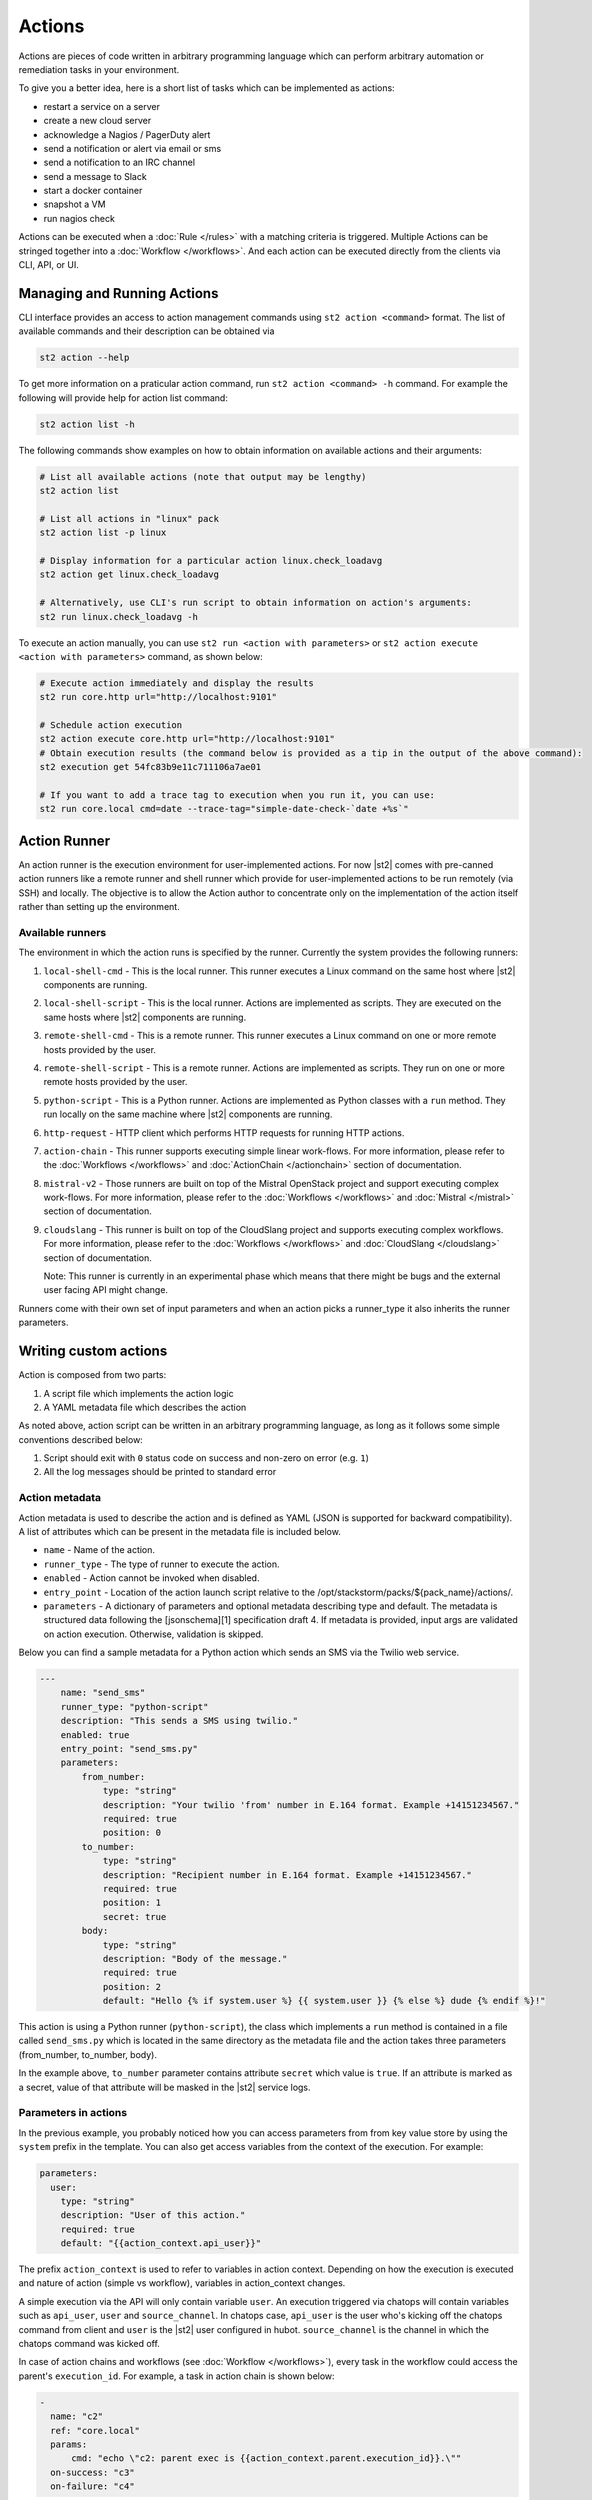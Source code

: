 Actions
=======

Actions are pieces of code written in arbitrary programming language which can
perform arbitrary automation or remediation tasks in your environment.

To give you a better idea, here is a short list of tasks which can be
implemented as actions:

* restart a service on a server
* create a new cloud server
* acknowledge a Nagios / PagerDuty alert
* send a notification or alert via email or sms
* send a notification to an IRC channel
* send a message to Slack
* start a docker container
* snapshot a VM
* run nagios check

Actions can be executed when a :doc:`Rule </rules>` with a matching criteria is triggered.
Multiple Actions can be stringed together into a :doc:`Workflow </workflows>`. And each action can
be executed directly from the clients via CLI, API, or UI.

Managing and Running Actions
^^^^^^^^^^^^^^^^^^^^^^^^^^^^

CLI interface provides an access to action management commands using ``st2 action <command>`` format. The list of available commands and their description can be obtained via

.. code-block:: bash

   st2 action --help

To get more information on a praticular action command, run ``st2 action <command> -h`` command. For example the following will provide help for action list command:

.. code-block:: bash

   st2 action list -h

The following commands show examples on how to obtain information on available actions and their arguments:

.. code-block:: bash

   # List all available actions (note that output may be lengthy)
   st2 action list

   # List all actions in "linux" pack
   st2 action list -p linux

   # Display information for a particular action linux.check_loadavg
   st2 action get linux.check_loadavg

   # Alternatively, use CLI's run script to obtain information on action's arguments:
   st2 run linux.check_loadavg -h

To execute an action manually, you can use ``st2 run <action with parameters>`` or ``st2 action execute <action with parameters>`` command, as shown below:

.. code-block:: bash

   # Execute action immediately and display the results
   st2 run core.http url="http://localhost:9101"

   # Schedule action execution
   st2 action execute core.http url="http://localhost:9101"
   # Obtain execution results (the command below is provided as a tip in the output of the above command):
   st2 execution get 54fc83b9e11c711106a7ae01

   # If you want to add a trace tag to execution when you run it, you can use:
   st2 run core.local cmd=date --trace-tag="simple-date-check-`date +%s`"

Action Runner
^^^^^^^^^^^^^

An action runner is the execution environment for user-implemented
actions. For now |st2| comes with pre-canned action runners like a
remote runner and shell runner which provide for user-implemented
actions to be run remotely (via SSH) and locally. The objective is to
allow the Action author to concentrate only on the implementation of the
action itself rather than setting up the environment.

Available runners
~~~~~~~~~~~~~~~~~

The environment in which the action runs is specified by the runner.
Currently the system provides the following runners:

1. ``local-shell-cmd`` - This is the local runner. This runner executes
   a Linux command on the same host where |st2| components are running.
2. ``local-shell-script`` - This is the local runner. Actions are implemented as
   scripts. They are executed on the same hosts where |st2| components are
   running.
3. ``remote-shell-cmd`` - This is a remote runner. This runner executes
   a Linux command on one or more remote hosts provided by the user.
4. ``remote-shell-script`` - This is a remote runner. Actions are implemented as scripts.
   They run on one or more remote hosts provided by the user.
5. ``python-script`` - This is a Python runner. Actions are implemented as Python
   classes with a ``run`` method. They run locally on the same machine where
   |st2| components are running.
6. ``http-request`` - HTTP client which performs HTTP requests for running HTTP
   actions.
7. ``action-chain`` - This runner supports executing simple linear work-flows.
   For more information, please refer to the :doc:`Workflows </workflows>`
   and :doc:`ActionChain </actionchain>` section of documentation.
8. ``mistral-v2`` - Those runners are built on top of the
   Mistral OpenStack project and support executing complex work-flows. For more
   information, please refer to the :doc:`Workflows </workflows>` and
   :doc:`Mistral </mistral>` section of documentation.
9. ``cloudslang`` - This runner is built on top of the
   CloudSlang project and supports executing complex workflows. For more
   information, please refer to the :doc:`Workflows </workflows>` and
   :doc:`CloudSlang </cloudslang>` section of documentation.

   Note: This runner is currently in an experimental phase which means that there might be
   bugs and the external user facing API might change.

Runners come with their own set of input parameters and when an action
picks a runner\_type it also inherits the runner parameters.

.. _ref-actions-writing-custom:

Writing custom actions
^^^^^^^^^^^^^^^^^^^^^^

Action is composed from two parts:

1. A script file which implements the action logic
2. A YAML metadata file which describes the action

As noted above, action script can be written in an arbitrary programming
language, as long as it follows some simple conventions described below:

1. Script should exit with ``0`` status code on success and non-zero on error
   (e.g. ``1``)
2. All the log messages should be printed to standard error

Action metadata
~~~~~~~~~~~~~~~

Action metadata is used to describe the action and is defined as YAML (JSON is supported for backward
compatibility). A list
of attributes which can be present in the metadata file is included below.

* ``name`` - Name of the action.
* ``runner_type`` - The type of runner to execute the action.
* ``enabled`` - Action cannot be invoked when disabled.
* ``entry_point`` - Location of the action launch script relative to the /opt/stackstorm/packs/${pack_name}/actions/.
* ``parameters`` - A dictionary of parameters and optional metadata describing type and default. The metadata is structured data following the [jsonschema][1] specification draft 4. If metadata is provided, input args are validated on action execution. Otherwise, validation is skipped.

Below you can find a sample metadata for a Python action which sends an SMS via
the Twilio web service.

.. code-block:: yaml

    ---
        name: "send_sms"
        runner_type: "python-script"
        description: "This sends a SMS using twilio."
        enabled: true
        entry_point: "send_sms.py"
        parameters:
            from_number:
                type: "string"
                description: "Your twilio 'from' number in E.164 format. Example +14151234567."
                required: true
                position: 0
            to_number:
                type: "string"
                description: "Recipient number in E.164 format. Example +14151234567."
                required: true
                position: 1
                secret: true
            body:
                type: "string"
                description: "Body of the message."
                required: true
                position: 2
                default: "Hello {% if system.user %} {{ system.user }} {% else %} dude {% endif %}!"


This action is using a Python runner (``python-script``), the class which
implements a ``run`` method is contained in a file called ``send_sms.py`` which
is located in the same directory as the metadata file and the action takes three
parameters (from_number, to_number, body).

In the example above, ``to_number`` parameter contains attribute ``secret``
which value is ``true``. If an attribute is marked as a secret, value of that
attribute will be masked in the |st2| service logs.

Parameters in actions
~~~~~~~~~~~~~~~~~~~~~

In the previous example, you probably noticed how you can access parameters from
from key value store by using the ``system`` prefix in the template. You can also
get access variables from the context of the execution. For example:

.. code-block:: yaml

    parameters:
      user:
        type: "string"
        description: "User of this action."
        required: true
        default: "{{action_context.api_user}}"


The prefix ``action_context`` is used to refer to variables in action context. Depending on how
the execution is executed and nature of action (simple vs workflow), variables in action_context changes.

A simple execution via the API will only contain variable ``user``. An execution triggered via
chatops will contain variables such as ``api_user``, ``user`` and ``source_channel``. In
chatops case, ``api_user`` is the user who's kicking off the chatops command from
client and ``user`` is the |st2| user configured in hubot. ``source_channel`` is the channel
in which the chatops command was kicked off.

In case of action chains and workflows (see :doc:`Workflow </workflows>`), every task in the workflow could access the parent's ``execution_id``. For example, a task in action chain is
shown below:

.. code-block:: yaml

    -
      name: "c2"
      ref: "core.local"
      params:
          cmd: "echo \"c2: parent exec is {{action_context.parent.execution_id}}.\""
      on-success: "c3"
      on-failure: "c4"


.. note::

  This is still an experimental feature and things are in the flux. You are advised not to
  depend on them.

Action Registration
~~~~~~~~~~~~~~~~~~~

Once action is created 1) place it into the content location, and 2) tell the system
that the action is available. The actions are grouped in :doc:`packs </packs>` and located
at ``/opt/stackstorm/packs`` (default, configured, multiple locations supported).
For hacking one-off actions, the convention is to use `default` pack - just create your action in
``/opt/stackstorm/packs/default/actions``.

Register individual action by calling `st2 action create my_action_metadata.yaml`.
To reload all the action, use ``st2ctl reload --register-actions``


.. _ref-actions-converting-scripts:

Built-in Parameters
^^^^^^^^^^^^^^^^^^^

When configuring the metadata, there exists several built-in parameters that
can be used and overwritten to change the default functionality of the
various runners.

* ``args`` - (``local-shell-script``, ``remote-shell-script``) By default, |st2| will assemble
  arguments based on whether a user defines named or positional arguments.
  Adjusts the format of arguments passed to ``cmd``.
* ``cmd``  - (``local-shell-script``, ``remote-shell-script``) Configure the command to be run
  on the target system.
* ``cwd``  - (``local-shell-script``, ``remote-shell-script``) Configure the directory where
  remote commands will be executed from.
* ``env``  - (``local-shell-script``, ``local-shell-script-script``, ``remote-shell-script``,
  ``remote-shell-script-script``, ``python-script``) Environment variables which will be
  available to the executed command / script.
* ``dir``  - (``local-shell-script``, ``remote-shell-script``) Configure the directory where
  scripts are copied from a pack to the target machine prior to execution.
  Defaults to ``/tmp``.

Common environment variables available to the actions
^^^^^^^^^^^^^^^^^^^^^^^^^^^^^^^^^^^^^^^^^^^^^^^^^^^^^

By default, local, remote and python runner make the following environment variables available
to the actions:

* ``ST2_ACTION_PACK_NAME`` - Name of the pack to which the currently executed action belongs to.
* ``ST2_ACTION_EXECUTION_ID`` - Execution ID of the action being currently executed.
* ``ST2_ACTION_API_URL`` - Full URL to the public API endpoint.
* ``ST2_ACTION_AUTH_TOKEN`` - Auth token which is available to the action until it completes.
  When the action completes, the token gets revoked and it's not valid anymore.

Here is an example of how you can use this environment variables inside a local shell script
action.

.. sourcecode:: bash

    #!/usr/bin/env bash

    # Retrieve a list of actions by hitting the API using cURL and the information provided
    # via environment variables

    RESULT=$(curl -H "X-Auth-Token: ${ST2_ACTION_AUTH_TOKEN}" ${ST2_ACTION_API_URL}/actions)
    echo ${RESULT}

Converting existing scripts into actions
^^^^^^^^^^^^^^^^^^^^^^^^^^^^^^^^^^^^^^^^

If you have an existing standalone script written in an arbitrary programming
or scripting language and you want to convert it to an action, the process is
very simple.

You just need to follow the steps described below:

1. Make sure the script comforms to the conventions described above
~~~~~~~~~~~~~~~~~~~~~~~~~~~~~~~~~~~~~~~~~~~~~~~~~~~~~~~~~~~~~~~~~~~

You should make sure that the script exits with a zero status code on success
and non-zero on error. This is important since the exit code is used by |st2| to
determine if the script has finished successfully.

2. Add metadata file
~~~~~~~~~~~~~~~~~~~~

You need to add a metadata file which describes the script name, description,
entry point, which runner to use and script parameters (if any).

When converting an existing script, you will want to either use ``local-shell-script``
or ``remote-shell-script`` runner.

2. Update argument parsing in the script
~~~~~~~~~~~~~~~~~~~~~~~~~~~~~~~~~~~~~~~~

.. note::

    If your script doesn't take any arguments, you can skip this step.

Local and remote script runners recognize two types of parameters:

1. ``named`` - those parameters don't include ``position`` attribute
2. ``positional`` - those parameters include ``position`` attribute

All of the parameters are passed to the script via the command-line arguments.

Named argument are passed to the script in the following format:

::

    script.sh --param1=value --param2=value --param3=value

By default, each parameter is prefixed with two dashes (``--``). If you want to
use a single dash (``-``), some other prefix or no prefix at all, you can
configure that using ``kwarg_op`` parameter in the metadata file.

For example:

.. code-block:: yaml

    ---
        name: "my_script"
        runner_type: "remote-shell-script"
        description: "Script which prints arguments to stdout."
        enabled: true
        entry_point: "script.sh"
        parameters:
            key1:
                type: "string"
                required: true
            key2:
                type: "string"
                required: true
            key3:
                type: "string"
                required: true
            kwarg_op:
                type: "string"
                immutable: true
                default: "-"

In this case, arguments are passed to the script in the following format:

::

    script.sh -key1=value1 -key2=value2 -key3=value3

And positional argument are passed to the script ordered by the ``position``
value in the following format:

::

    script.sh value2 value1 value3

If your script only uses positional arguments (which is usually the case for
a lot of scripts out there), you simply need to declare parameters with correct
value for the ``position`` attribute in the metadata file.

The ``immutable`` value defines whether the default value of a parameter can be overridden.
This is particular important if you expose commands via chatops and do not like security related parameters to be manipulated by user input.

Example 1 - existing bash script with positional arguments
~~~~~~~~~~~~~~~~~~~~~~~~~~~~~~~~~~~~~~~~~~~~~~~~~~~~~~~~~~

Let's say we have a simple bash script named ``send_to_syslog.sh`` which
writes a message provided via the command line argument to syslog.

The script takes two arguments:

1. Argument #1 is the address of the syslog server
2. Argument #2 is the message to write

.. sourcecode:: bash

    #!/usr/bin/env bash

    SERVER=$1
    MESSAGE=$2
    logger -n ${SERVER} ${MESSAGE}

Since this script is only using positional arguments, you only need to define
them in the metadata file:

.. code-block:: yaml

    ---
        name: "send_to_syslog.log"
        runner_type: "remote-shell-script"
        description: "Send a message to a provided syslog server."
        enabled: true
        entry_point: "send_to_syslog.sh"
        parameters:
            server:
                type: "string"
                description: "Address of the syslog server"
                required: true
                position: 0
            message:
                type: "string"
                description: "Message to write"
                required: true
                position: 1

As you can see above, we declare two parameters - ``server`` and ``message``.
Both of them declare a ``position`` attribute (0 for server and 1 for message),
which means they will be passed to the action script as positional arguments so
your script doesn't require any changes.

Writing custom Python actions
^^^^^^^^^^^^^^^^^^^^^^^^^^^^^

In the simplest form, Python action is a module which exposes a class which
inherits from :class:`st2actions.runners.pythonrunner.Action` and implements
a ``run`` method.

Sample Python action
~~~~~~~~~~~~~~~~~~~~

An example of a Python action that prints text provided via the
``message`` parameter to the standard output is given below.

Metadata file (``my_echo_action.yaml``):

.. code-block:: yaml

    ---
        name: "echo_action"
        runner_type: "python-script"
        description: "Print message to standard output."
        enabled: true
        entry_point: "my_echo_action.py"
        parameters:
            message:
                type: "string"
                description: "Message to print."
                required: true
                position: 0


Action script file (``my_echo_action.py``):

.. code-block:: python

    import sys

    from st2actions.runners.pythonrunner import Action

    class MyEchoAction(Action):
        def run(self, message):
            print(message)
            sys.exit(0)

As you can see above, user-supplied action parameters are passed to the ``run``
method as keyword arguments.

For a more complex example, please refer to the `actions in the Libcloud pack in
the contrib repository <https://github.com/StackStorm/st2contrib/tree/master/packs/libcloud/actions>`_.

Configuration file
~~~~~~~~~~~~~~~~~~

.. note::

    Configuration file should be used to store "static" configuration options
    which don't change between the action runs (e.g. service credentials,
    different constants, etc.).

    For options / parameters which are user defined or change often, you should
    use action parameters which are defined in the metadata file.

Python actions can store arbitrary configuration in the configuration file
which is global to the whole pack. The configuration is stored in a file
named ``config.yaml`` in a root directory of the pack.

Configuration file format is YAML. Configuration is automatically parsed and
passed to the action class constructor via the ``config`` argument.

Logging
~~~~~~~

All the logging inside the action should be performed via the logger which
is specific to this action and available via ``self.logger`` class attribute.

This logger is a standard Python logger from the ``logging`` module so all the
logger methods work as expected (e.g. ``logger.debug``, ``logger.info``, etc).

For example:

.. sourcecode:: python

    def run(self):
        ...
        success = call_some_method()

        if success:
            self.logger.info('Action successfully completed')
        else:
            self.logger.error('Action failed...')

Pre-defined actions
^^^^^^^^^^^^^^^^^^^

There are a few predefined actions that come out of the box when |st2|
is run via RPMs.

``core.local`` : This action allows execution of arbitrary \*nix/shell commands
locally. Via the CLI executing this command would be -

::

    st2 run core.local cmd='ls -l'

``core.remote`` : This action allows execution of arbitrary \*nix/shell commands
on a set of boxes. Via the CLI executing this command would be -

::

    st2 run core.remote cmd='ls -l' hosts='host1,host2' username='user1'

``core.http`` : This action allows execution of http requests. Think curl
executed from the |st2| box.

::

    st2 run core.http url="http://localhost:9101/v1/actions" method="GET"

To see other available predefined actions, run the command below.

::

    st2 action list --pack=core

.. rubric:: What's Next?

* Explore packs and actions contributed by |st2| developers and community in the `StackStorm st2contrib repo on Github <https://github.com/StackStorm/st2contrib/>`_.
* Check out `tutorials on stackstorm.com <http://stackstorm.com/category/tutorials/>`__ - on creating actions, and other practical examples of automating with StackStorm.
